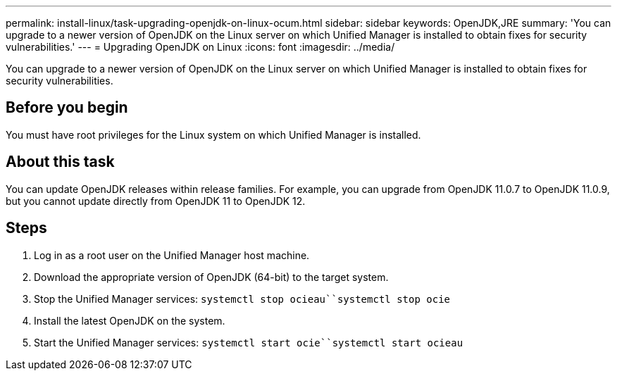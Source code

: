 ---
permalink: install-linux/task-upgrading-openjdk-on-linux-ocum.html
sidebar: sidebar
keywords: OpenJDK,JRE
summary: 'You can upgrade to a newer version of OpenJDK on the Linux server on which Unified Manager is installed to obtain fixes for security vulnerabilities.'
---
= Upgrading OpenJDK on Linux
:icons: font
:imagesdir: ../media/

[.lead]
You can upgrade to a newer version of OpenJDK on the Linux server on which Unified Manager is installed to obtain fixes for security vulnerabilities.

== Before you begin

You must have root privileges for the Linux system on which Unified Manager is installed.

== About this task

You can update OpenJDK releases within release families. For example, you can upgrade from OpenJDK 11.0.7 to OpenJDK 11.0.9, but you cannot update directly from OpenJDK 11 to OpenJDK 12.

== Steps

. Log in as a root user on the Unified Manager host machine.
. Download the appropriate version of OpenJDK (64-bit) to the target system.
. Stop the Unified Manager services: `systemctl stop ocieau``systemctl stop ocie`
. Install the latest OpenJDK on the system.
. Start the Unified Manager services: `systemctl start ocie``systemctl start ocieau`

